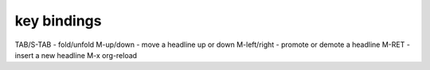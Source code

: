 key bindings
============

TAB/S-TAB  - fold/unfold
M-up/down  - move a headline up or down
M-left/right  - promote or demote a headline
M-RET  - insert a new headline
M-x org-reload
